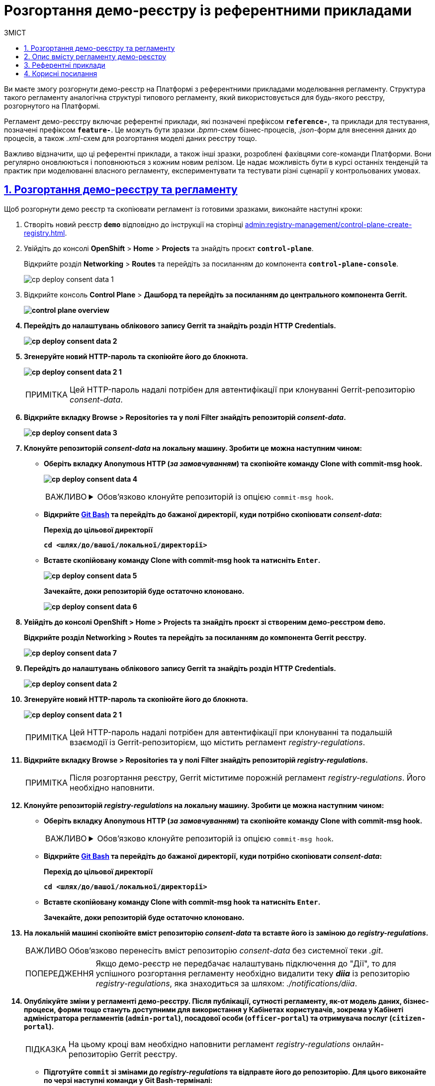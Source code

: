 :toc-title: ЗМІСТ
:toc: auto
:toclevels: 5
:experimental:
:important-caption:     ВАЖЛИВО
:note-caption:          ПРИМІТКА
:tip-caption:           ПІДКАЗКА
:warning-caption:       ПОПЕРЕДЖЕННЯ
:caution-caption:       УВАГА
:example-caption:           Приклад
:figure-caption:            Зображення
:table-caption:             Таблиця
:appendix-caption:          Додаток
:sectnums:
:sectnumlevels: 5
:sectanchors:
:sectlinks:
:partnums:

= Розгортання демо-реєстру із референтними прикладами

Ви маєте змогу розгорнути демо-реєстр на Платформі з референтними прикладами моделювання регламенту. Структура такого регламенту аналогічна структурі типового регламенту, який використовується для будь-якого реєстру, розгорнутого на Платформі.

Регламент демо-реєстру включає референтні приклади, які позначені префіксом *`reference-`*, та приклади для тестування, позначені префіксом *`feature-`*. Це можуть бути зразки _.bpmn_-схем бізнес-процесів, _.json_-форм для внесення даних до процесів, а також _.xml_-схем для розгортання моделі даних реєстру тощо.

Важливо відзначити, що ці референтні приклади, а також інші зразки, розроблені фахівцями core-команди Платформи. Вони регулярно оновлюються і поповнюються з кожним новим релізом. Це надає можливість бути в курсі останніх тенденцій та практик при моделюванні власного регламенту, експериментувати та тестувати різні сценарії у контрольованих умовах.

== Розгортання демо-реєстру та регламенту

Щоб розгорнути демо реєстр та скопіювати регламент із готовими зразками, виконайте наступні кроки:

. Створіть новий реєстр *`demo`* відповідно до інструкції на сторінці xref:admin:registry-management/control-plane-create-registry.adoc[].

. Увійдіть до консолі *OpenShift* > *Home* > *Projects* та знайдіть проєкт *`control-plane`*.
+
Відкрийте розділ *Networking* > *Routes* та перейдіть за посиланням до компонента *`control-plane-console`*.
+
image:registry-admin/cp-deploy-consent-data/cp-deploy-consent-data-1.png[]

. Відкрийте консоль *Control Plane* > +++<b style="font-weight: 700">Дашборд<b>+++ та перейдіть за посиланням до центрального компонента *Gerrit*.
+
image::admin:registry-management/control-plane-overview.png[]

.	Перейдіть до налаштувань облікового запису Gerrit та знайдіть розділ *HTTP Credentials*.
+
image:registry-admin/cp-deploy-consent-data/cp-deploy-consent-data-2.png[]

. Згенеруйте новий HTTP-пароль та скопіюйте його до блокнота.
+
image:registry-admin/cp-deploy-consent-data/cp-deploy-consent-data-2-1.png[]
+
NOTE: Цей HTTP-пароль надалі потрібен для автентифікації при клонуванні Gerrit-репозиторію _consent-data_.

. Відкрийте вкладку *Browse* > *Repositories* та у полі *Filter* знайдіть репозиторій *_consent-data_.*
+
image:registry-admin/cp-deploy-consent-data/cp-deploy-consent-data-3.png[]

. Клонуйте репозиторій *_consent-data_* на локальну машину. Зробити це можна наступним чином:

* Оберіть вкладку Anonymous HTTP (_за замовчуванням_) та скопіюйте команду Clone with commit-msg hook.
+
image:registry-admin/cp-deploy-consent-data/cp-deploy-consent-data-4.png[]
+
[IMPORTANT]
====
[%collapsible]
.Обов'язково клонуйте репозиторій із опцією `commit-msg hook`.
=====
Один з ключових елементів Gerrit -- це використання "hooks" (або "гуків"). Hooks -- це скрипти, які виконуються перед або після певних подій у Git, наприклад, перед `git commit` або `git push`.

Команда *Clone with commit-msg hook* у Gerrit дозволяє клонувати репозиторій і автоматично додає спеціальний `commit-msg hook` до локального репозиторію. Цей hook автоматично генерує унікальний *Change-Id* для кожного нового коміту. *Change-Id* використовується Gerrit для слідкування за різними версіями зміни.
=====
====

* Відкрийте https://git-scm.com/downloads[Git Bash] та перейдіть до бажаної директорії, куди потрібно скопіювати _consent-data_:
+
.Перехід до цільової директорії
[source,bash]
----
cd <шлях/до/вашої/локальної/директорії>
----

* Вставте скопійовану команду *Clone with commit-msg hook* та натисніть kbd:[Enter].
+
image:registry-admin/cp-deploy-consent-data/cp-deploy-consent-data-5.png[]
+
Зачекайте, доки репозиторій буде остаточно клоновано.
+
image:registry-admin/cp-deploy-consent-data/cp-deploy-consent-data-6.png[]

. Увійдіть до консолі *OpenShift* > *Home* > *Projects* та знайдіть проєкт зі створеним демо-реєстром *`demo`*.
+
Відкрийте розділ *Networking* > *Routes* та перейдіть за посиланням до компонента *Gerrit* реєстру.
+
image:registry-admin/cp-deploy-consent-data/cp-deploy-consent-data-7.png[]

.	Перейдіть до налаштувань облікового запису Gerrit та знайдіть розділ *HTTP Credentials*.
+
image:registry-admin/cp-deploy-consent-data/cp-deploy-consent-data-2.png[]

. Згенеруйте новий HTTP-пароль та скопіюйте його до блокнота.
+
image:registry-admin/cp-deploy-consent-data/cp-deploy-consent-data-2-1.png[]
+
NOTE: Цей HTTP-пароль надалі потрібен для автентифікації при клонуванні та подальшій взаємодії із Gerrit-репозиторієм, що містить регламент _registry-regulations_.

. Відкрийте вкладку Browse > Repositories та у полі Filter знайдіть репозиторій *_registry-regulations_.*
+
NOTE: Після розгортання реєстру, Gerrit міститиме порожній регламент _registry-regulations_. Його необхідно наповнити.

. Клонуйте репозиторій *_registry-regulations_* на локальну машину. Зробити це можна наступним чином:

* Оберіть вкладку Anonymous HTTP (_за замовчуванням_) та скопіюйте команду Clone with commit-msg hook.
+
[IMPORTANT]
====
[%collapsible]
.Обов'язково клонуйте репозиторій із опцією `commit-msg hook`.
=====
Один з ключових елементів Gerrit -- це використання "hooks" (або "гуків"). Hooks -- це скрипти, які виконуються перед або після певних подій у Git, наприклад, перед `git commit` або `git push`.

Команда *Clone with commit-msg hook* у Gerrit дозволяє клонувати репозиторій і автоматично додає спеціальний `commit-msg hook` до локального репозиторію. Цей hook автоматично генерує унікальний *Change-Id* для кожного нового коміту. *Change-Id* використовується Gerrit для слідкування за різними версіями зміни.
=====
====

* Відкрийте https://git-scm.com/downloads[Git Bash] та перейдіть до бажаної директорії, куди потрібно скопіювати _consent-data_:
+
.Перехід до цільової директорії
[source,bash]
----
cd <шлях/до/вашої/локальної/директорії>
----

* Вставте скопійовану команду *Clone with commit-msg hook* та натисніть kbd:[Enter].
+
Зачекайте, доки репозиторій буде остаточно клоновано.

. На локальній машині скопіюйте вміст репозиторію _consent-data_ та вставте його із заміною до _registry-regulations_.
+
IMPORTANT: Обов'язково перенесіть вміст репозиторію _consent-data_ без системної теки _.git_.
+
WARNING: Якщо демо-реєстр не передбачає налаштувань підключення до "Дії", то для успішного розгортання регламенту необхідно видалити теку *_diia_* із репозиторію _registry-regulations_, яка знаходиться за шляхом: _./notifications/diia_.

. Опублікуйте зміни у регламенті демо-реєстру. Після публікації, сутності регламенту, як-от модель даних, бізнес-процеси, форми тощо стануть доступними для використання у Кабінетах користувачів, зокрема у Кабінеті адміністратора регламентів (`admin-portal`), посадової особи (`officer-portal`) та отримувача послуг (`citizen-portal`).
+
TIP: На цьому кроці вам необхідно наповнити регламент _registry-regulations_ онлайн-репозиторію Gerrit реєстру.

* Підготуйте `commit` зі змінами до _registry-regulations_ та відправте його до репозиторію. Для цього виконайте по черзі наступні команди у Git Bash-терміналі:
+
[source,bash]
----
git add --all
----
+
Ця команда додає всі нові, змінені або видалені файли в поточному каталозі та його підкаталогах до індексу (`stage`) для наступного коміту. Тобто, вона готує всі зміни у проєкті до виконання команди `git commit`.
+
[source,bash]
----
git commit -m "added demo registry data"
----
+
Команда `git commit` створює новий коміт зі змінами, які були попередньо додані до індексу за допомогою команди `git add`. Опція `-m` дозволяє додати коротке повідомлення до коміту, яке описує виконані зміни. У нашому випадку повідомлення буде таке: `"added demo registry data"`.
+
image:registry-admin/cp-deploy-consent-data/cp-deploy-consent-data-8.png[]
+
[source,bash]
----
git push origin HEAD:refs/for/master
----
+
Команда `git push` відправляє зміни на віддалений git-сервер. У нашому випадку `origin` -- це віддалений репозиторій, до якого ви надсилаєте зміни. `HEAD:refs/for/master` означає, що ви надсилаєте зміни з поточної гілки до віддаленої для перевірки коду перед злиттям із гілкою `master`. Це специфічний для Gerrit спосіб відправки змін для перевірки.
+
image:registry-admin/cp-deploy-consent-data/cp-deploy-consent-data-9.png[]

. Після відправки змін, перейдіть за посиланням до Gerrit, яке з'явиться у терміналі.
+
[TIP]
====
Шлях до реєстрового Gerrit буде таким:
----
https://admin-tools-<openshift-project-name>.<dns-wildcard>/gerrit
----

* `<openshift-project-name>` -- назва вашого реєстру (_тут_ -- `demo`).
* `<dns-wildcard>` -- назва середовища в OpenShift, в якому розгорнуто реєстр.
====

. Зачекайте, доки виконається системний пайплайн перевірки коду -- `MASTER-Code-review-registry-regulations`. Перевірити прогрес можна за посиланням внизу сторінки у Gerrit. +
У результаті успішної перевірки, ваш запит на внесення змін отримає статус `VERIFIED +1`.

. Підтвердьте внесення змін натисканням кнопки *`CODE-REVIEW+2`* як модератор.
+
image:registry-admin/cp-deploy-consent-data/cp-deploy-consent-data-10.png[]

. Застосуйте зміни до `master`-гілки репозиторію з регламентом натисканням кнопки *`SUBMIT`*, тобто виконайте `git merge` змін.
+
У результаті запускається автоматична публікація регламенту пайплайном `MASTER-Build-registry-regulations`. Перевірити прогрес розгортання можна за посиланням внизу сторінки у Gerrit.
+
Після успішної публікації, у регламенті демо-реєстру будуть доступні референтні приклади, помічені префіксом *`reference-`* та приклади для тестування, помічені префіксом *`feature-`*.

. Перейдіть до Кабінету адміністратора регламентів та перевірте наявність бізнес-процесів, UI-форм тощо. Службова назва референтних прикладів міститиме префікс *`reference-`*.
+
TIP: Адміністративний портал доступний за посиланням: https://admin-tools-<openshift-project-name>.<dns-wildcard>[].
+
image:registry-admin/cp-deploy-consent-data/cp-deploy-consent-data-11.png[]
+
Ці ж референтні бізнес-процеси стануть доступними у вигляді послуг у Кабінетах посадової особи та отримувача послуг.

== Опис вмісту регламенту демо-реєстру

Вміст регламенту демо-реєстру подібний до типового регламенту будь-якого реєстру, що розгорнуто на Платформі (_див. детальніше -- xref:platform-develop:registry-regulations-deployment.adoc#registry-regulations-structure[Структура регламенту]_).

Регламент демо-реєстру містить референтні приклади, відмічені префіксом *`reference-`* та приклади для тестування, відмічені префіксом *`feature-`*. Це можуть бути _.bpmn_-схеми бізнес-процесів, _.json_-форми внесення даних до процесу, _.xml_-схеми розгортання моделі даних реєстру тощо.

.Вміст регламенту демо-реєстру
image::registry-admin/cp-deploy-consent-data/cp-deploy-consent-data-6.png[]

Для того, щоб посадова особа в особистому Кабінеті змогла отримати доступ до відповідного референтного процесу, необхідно створити користувача у реалмі `<назва-реєстру>-officer` для відповідного реєстру в сервісі Keycloak та надати такому користувачеві відповідні права доступу.

Права доступу можуть відрізнятися, згідно з логікою вашого реєстру. Це можуть бути як загальні права для посадових осіб, зокрема роль `-officer`, так і специфічні, як-от посадова особа, відповідальна за управління ієрархічними структурами -- `hierarchy-registry-manager`.

image::registry-admin/cp-deploy-consent-data/cp-deploy-consent-data-12.png[]

TIP: Детальніше про створення користувачів та надання їм прав доступу див. у розділі xref:registry-admin/create-users/overview.adoc[].

image::registry-admin/cp-deploy-consent-data/cp-deploy-consent-data-13.png[]

Список ролей, що передбачає регламент демо-реєстру, доступний у файлах _roles/*.yml_. Ролі посадової особи знаходяться у файлі _roles/officer.yml_, ролі отримувачів послуг -- у файлі _roles/citizen.yml_.

Для перегляду процесів, які належать до feature-прикладів, у Keycloak передбачена роль `op-regression`. У Кабінеті стануть доступними процеси для тестування функціональності, зокрема для перевірки JUEL-функцій, делегатів тощо.

Для перегляду процесів, які належать до reference-прикладів, у Keycloak передбачена роль `op-reference`.

[TIP]
====
[%collapsible]
.Ролі регламенту демо-реєстру
=====
[source,yaml]
.roles/officer.yml
----
roles:
#  feature roles
  - name: officer
    description: Officer role
  - name: task-dispatcher
    description: Task orchestrator
  - name: officer-first-rank
    description: Посадова особа першого рангу
  - name: officer-second-rank
    description: Посадова особа другого рангу
  - name: op-regression
    description: Available all business processes
  - name: op-layouts
    description: Available layouts business processes
  - name: op-sorting
    description: Available sorting business processes
  - name: officer-grant
    description: Role with granted analytic view
  - name: officer-revoke
    description: Role without revoked analytic view
  - name: officer-grant-all
    description: Role with all analytic views
  - name: officer-revoke-all
    description: Role without all analytic views
  - name: citizen
    description: Role for citizen on officer portal for RBAC
  - name: death-officer
    description: Role for RBAC validation
  - name: inn-officer
    description: Role for RBAC validation
  - name: birth-officer
    description: Role for RBAC validation
  - name: personnel-officer-admin
    description: Personnel officer admin role
  - name: officer-moderator
    description: Moderator of manual registration
  - name: hierarchy-registry-user
    description: Користувач реєстру з управлінням ієрархією
  - name: hierarchy-registry-manager
    description: Керівник реєстру з управлінням ієрархією
  - name: head-officer
    description: Head officer
  - name: op-reference
    description: Available all reference business processes
----
=====
====

Орієнтуватися, яка роль матиме доступ до тих чи інших процесів, можна за допомогою авторизаційних файлів регламенту _bp-auth/*.yml_. +
Доступ для посадових осіб визначається у файлі _bp-auth/officer.yml_, для отримувачів послуг -- у файлі _bp-auth/citizen.yml_. Авторизація для зовнішніх систем встановлюється у файлі _bp-auth/external-system.yml_.

[TIP]
====
[%collapsible]
.Доступ до бізнес-процесів демо-реєстру для відповідних ролей
=====
[source,yaml]
.bp-auth/officer.yml
----
authorization:
  realm: "officer"
  ##### Доступ до feature-процесу #####
  process_definitions:
  - process_definition_id: "feature-systemErrorAfterUserTask"
    process_name: "AUTO test process description"
    process_description: "AUTO test process description"
    roles:
      - 'op-regression'
  ##### Доступ до референтного процесу #####
  - process_definition_id: 'reference-upload-update-digital-document'
    process_name: 'Завантаження файлу та його редагування'
    process_description: 'Завантаження файлу та його редагування'
    roles:
      - 'op-reference'
  ##### Доступ до процесу для управління ієрархічною структурою #####
  - process_definition_id: 'reference-hierarchy-management'
    process_name: 'Управління ієрархічною структурою'
    process_description: 'Управління ієрархічною структурою'
    roles:
      - 'hierarchy-registry-manager'
----
=====
====

== Референтні приклади

Опис референтних прикладів моделювання регламенту доступний на сторінках розділу xref:registry-develop:best-practices/best-practices-overview.adoc[].

== Корисні посилання

* xref:registry-develop:study-project/index.adoc[]